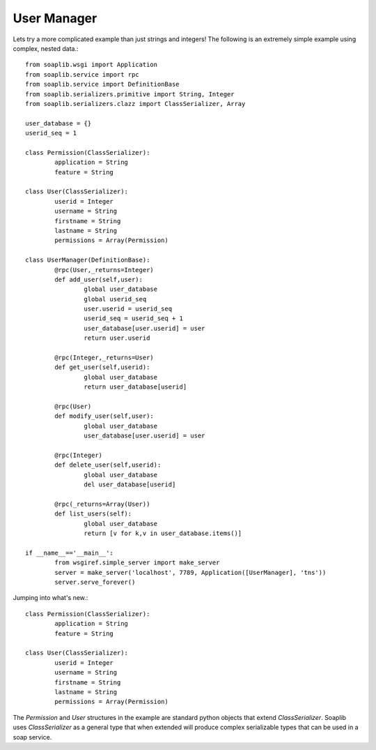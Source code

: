 
User Manager
------------

Lets try a more complicated example than just strings and integers!
The following is an extremely simple example using complex, nested data.::

	from soaplib.wsgi import Application
	from soaplib.service import rpc
	from soaplib.service import DefinitionBase
	from soaplib.serializers.primitive import String, Integer
	from soaplib.serializers.clazz import ClassSerializer, Array

	user_database = {}
	userid_seq = 1

	class Permission(ClassSerializer):
		application = String
		feature = String

	class User(ClassSerializer):
		userid = Integer
		username = String
		firstname = String
		lastname = String
		permissions = Array(Permission)

	class UserManager(DefinitionBase):
		@rpc(User,_returns=Integer)
		def add_user(self,user):
			global user_database
			global userid_seq
			user.userid = userid_seq
			userid_seq = userid_seq + 1
			user_database[user.userid] = user
			return user.userid

		@rpc(Integer,_returns=User)
		def get_user(self,userid):
			global user_database
			return user_database[userid]

		@rpc(User)
		def modify_user(self,user):
			global user_database
			user_database[user.userid] = user

		@rpc(Integer)
		def delete_user(self,userid):
			global user_database
			del user_database[userid]

		@rpc(_returns=Array(User))
		def list_users(self):
			global user_database
			return [v for k,v in user_database.items()]

	if __name__=='__main__':
		from wsgiref.simple_server import make_server
		server = make_server('localhost', 7789, Application([UserManager], 'tns'))
		server.serve_forever()

Jumping into what's new.::

	class Permission(ClassSerializer):
		application = String
		feature = String

	class User(ClassSerializer):
		userid = Integer
		username = String
		firstname = String
		lastname = String
		permissions = Array(Permission)

The `Permission` and `User` structures in the example are standard python
objects that extend `ClassSerializer`.  Soaplib uses `ClassSerializer` as a general type that when
extended will produce complex serializable types that can be used in a soap service.
